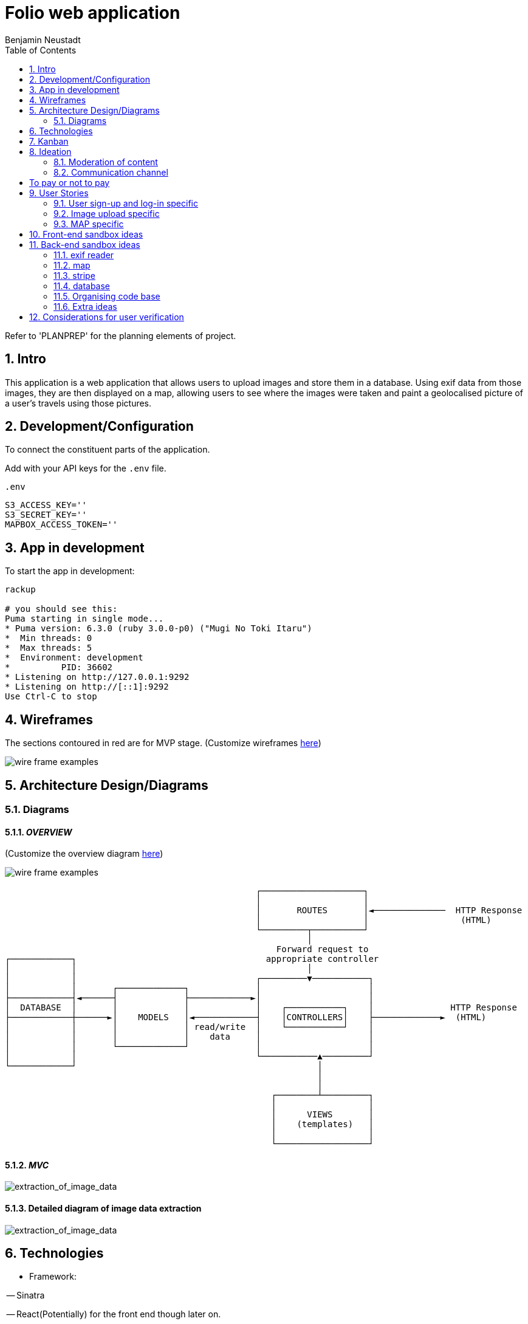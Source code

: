 = Folio web application 
Benjamin Neustadt
:copyright: © 2023
:doctype: article
:experimental:
:header_footer: true
:icons: font
:sectnums:
:source-language: ruby
:sourcedir: assets
:imagesdir: ./assets/
:toc: right
:source-linenums-option: true
:source-highlighter: highlightjs
:highlightjsdir: highlight

Refer to 'PLANPREP' for the planning elements of project.

== Intro

This application is a web application that allows users to upload images and
store them in a database. Using exif data from those images, they are then displayed on a map, allowing users to see where the images were taken and paint a geolocalised picture of a user's travels using those pictures.

== Development/Configuration

To connect the constituent parts of the application.

Add with your API keys for the `.env` file.

.`.env`
[source, ini]
----
S3_ACCESS_KEY=''
S3_SECRET_KEY=''
MAPBOX_ACCESS_TOKEN=''
----

== App in development 

To start the app in development:

[source,sh]
----
rackup

# you should see this:
Puma starting in single mode...
* Puma version: 6.3.0 (ruby 3.0.0-p0) ("Mugi No Toki Itaru")
*  Min threads: 0
*  Max threads: 5
*  Environment: development
*          PID: 36602
* Listening on http://127.0.0.1:9292
* Listening on http://[::1]:9292
Use Ctrl-C to stop
----


// URLS
:url-wireframes: https://wireframepro.mockflow.com/editor.jsp?editor=on&spaceid=MOZ46Ouzcpb&bgcolor=white&perm=Create&pcompany=C9881467f77ac4751b2d1ef58bcf56e59&ptitle=Wireframe&store=yes&category=M8109b08cbb31f7575d869e0b164269401681294000748&projectid=MBVd44JDHh&publicid=d654da6faaa443dcaba282d34c933800#/page/D8bc39e504612c1a86f93aa4f7e5d2a26
:url-overview-diagram: https://excalidraw.com/#json=GH7CZ3NhDmWhV6MNrjncB,FYbKdFNGDrUQs08N7TisMA

:url-sinatra-activerecord: https://github.com/sinatra-activerecord/sinatra-activerecord
:url-exifdata: https://github.com/tonytonyjan/exif
:url-aws-sdk-ruby: https://github.com/aws/aws-sdk-ruby
:url-mapbox-sdk: https://github.com/mapbox/mapbox-sdk-rb
:url-stripe: https://github.com/stripe/stripe-ruby

:url-trello: https://trello.com/invite/b/Js1UqM3L/ATTI4bdd78d080eb479a99c58b9ee1c909cd9CB7EED8/ticket-board

== Wireframes

The sections contoured in red are for MVP stage.
(Customize wireframes {url-wireframes}[here])

image::wireframe.png[wire frame examples]

== Architecture Design/Diagrams

=== Diagrams

==== _OVERVIEW_
(Customize the overview diagram {url-overview-diagram}[here])

image::overview_diagram.png[wire frame examples]

                                                      ┌────────────────────┐
                                                      │                    │
                                                      │       ROUTES       │◄──────────────  HTTP Response
                                                      │                    │                  (HTML)
                                                      └─────────┬──────────┘
                                                                │
                                                          Forward request to
     ┌────────────┐                                     appropriate controller
     │            │                                             │
     │            │                                   ┌─────────▼───────────┐
     │            │       ┌─────────────┐             │                     │
     ├────────────┤◄──────┤             ├────────────►│                     │
     │  DATABASE  │       │             │             │    ┌───────────┐    │               HTTP Response
     ├────────────┼──────►│    MODELS   │◄────────────┤    │CONTROLLERS│    ├─────────────►  (HTML)
     │            │       │             │ read/write  │    └───────────┘    │
     │            │       │             │    data     │                     │
     │            │       └─────────────┘             │                     │
     │            │                                   └───────────▲─────────┘
     └────────────┘                                               │
                                                                  │
                                                                  │
                                                         ┌────────┴─────────┐
                                                         │                  │
                                                         │      VIEWS       │
                                                         │    (templates)   │
                                                         │                  │
                                                         └──────────────────┘

==== _MVC_ 

image::MVC_diagram.png[extraction_of_image_data]

==== Detailed diagram of image data extraction

image::image_extraction_with_metadata.png[extraction_of_image_data]

== Technologies

- Framework:

-- Sinatra

-- React(Potentially) for the front end though later on.

- Cloud:

{url-aws-sdk-ruby}[AWS SS3]

- Model dependencies:

{url-stripe}[Stripe API]

{url-mapbox-sdk}[mapbox-sdk API] 

{url-exifdata}[Exif Data gem tool]

- ORM: 

{url-sinatra-activerecord}[Sinatra ActiveRecord]

- Testing:

-- RSpec (unit testing)

-- Capybara (end to end testing)

-- Jmeter (for load testing/performance testing)

== Kanban

The kanban board of ongoing tickets can be found {url-trello}[here].

== Ideation

=== Moderation of content

The platform should not rely on any standard KYC processes, that can be
intrusive, and infiringe on privacy of users; nevertheless the issue of
moderating content so as not to host or display morally unsavoury/illegal
content needs to be considered carefully.

"Morally unsavoury content" for now refers to any images which are:

-- pornographic in nature AND contain images of children.

-- containing scenes of extreme violence (e.g. beheadings, non-historical murder scenes etc.)

-- documents that immediately identify any persons who does not hold a position of political authority

The terms are currently vague, though will need to be discussed in greater detail.

In order to not burden one person with the onus of moderating what does and does not constitue a moral transgression according to the rules of the site,
but also to not give one person the power to determine what can and cannot be seen the responsibility should be a collective one. 

==== Sponsorhip link

Therefore, as a temporary solution, users will need to be invited by other users onto the site.
If one person posts anything that transgresses the rules, then two people are banned, the person committing the offence, along with their sponsor.

==== Jury service

If the site begins to host many users, then when content is flagged, members of the collective will be called on to immediately serve in a sort of randomised jury service.
If 100 members are on the site, then 10 users will be shown the image and asked to 'Yay' or 'Nay'.
50% vote either way is required to take action from thereon.
If a draw, another is made of randomised users.

The users should not be subscribers to the person whose content is under review, as this would naturally instill a bias.

If it is 'Nay', a grace period of 20 days is given for the user to appeal to another jury call, before the users profile is deleted.

During the appeal period, and from the moment of flagging, the image in question is obfuscated, but not deleted from the database.


This system will need to be thought through in greater detail.

If the rules are defined well enough, then rather than asking 'Yay' or 'Nay', then it may be easier to ask the jury member:
"Does the following image infringe on the premise of the following rule: Must not depict an image of a child in a sexual context?"
OR
"Does the following image infringe on the premise of the following rule: Must not promote the exclusion or violence towards a person on the basis of their physical appearance?"

If the person that flags the image as infringment reports more than 3 images, that all are deemed 'Yay' by a wider group of deliberators, the reporter is deleted instead.

A qualifying jury member is only someone who is a contributor to the platform. (i.e. hosts a group, hosts images or content online for others to see).
A contributor is someone who has participated in activity, either in sending messages to other users (be they private or public).

=== Communication channel

The wed application should promote free movement and communication of users whether they are on this platform or others.
Therefore, the chat should be federated, so that users can send messages to their friends and colleagues on other platforms.

[insert details on the federated stuff here from convo with KOTP]

== To pay or not to pay

Dependent on the desired outcome, it might be an idea to consider users paying a monthly subscription fee in order to have their images hosted.
The reasonining is simple, hosting images online securely is not free
- as an example there isn't anywhere I can think of where you can go and dump a bag of your belongings and expect them to remain unscathed, unborrowed, unused if you leave them overnight.
Ultimately the same will apply to the internet.


== User Stories

=== User sign-up and log-in specific

----
As a user
So that I can use Folio
I need to be able to sign-up
----

----
As a user
So that I can start a Folio session
I need to be able to log-in
----

----
As a user
So that I can finish a Folio session
I need to be able to log-out
----

----
As a user
So that I can cancel my account
I need to be able to delete my Folio account and content
----

----
As a user
So that I can cancel my account with certainty
I need to be asked to confirm deletion of my account
----

=== Image upload specific

----
As a user
So that I can post content to my profile
I need to be able to upload images
----

----
As a user
So that I can be sure my upload worked
I need to be given confirmation that the image was uploaded
----

----
As a user
So that I can post content to my profile with context
I need to be able to write a caption with the content
----

----
As a user
So that I can post content to my profile with context
I need to be able to choose data is displayed alongside the caption (i.e. date)
----

----
As a user
So that I can view content 
I need to be able to view content I have uploaded
----

----
As a user
So that I can change my mind
I need to be able to modify the caption or details of content I have uploaded
----

----
As a user
So that I can change my mind on what I show
I need to be able to delete content that I uploaded previously
----

----
As a user
So that I can view content with time relevant context
I need to be able to view content by order of upload
----

----
As a user
So that I can build a community
I need to be able to subscribe to other users
----

----
As a user
So that I can maintain a community and relations
I need to be able to be able to communicate with other users via chat
----

----
As a user
So that the interface resonates with me
I need to be able to customize my own profile (EG: colours, banner)
----

===  MAP specific

----
As a user
So that I can view content with geographical context
I need to be able to view content I have uploaded on the map
----

----
As a user
So that I can search for images within a location
I need to be able to hone my search for images that I am searching for
----

== Front-end sandbox ideas

A submit button that wont let you click it unless the content is inserted
https://github.com/Jaay06/fun-form-validation.git

Using bootstrap for the navbar styling: https://getbootstrap.com/docs/4.0/components/navs/#tabs
Same as above: https://getbootstrap.com/docs/4.0/components/navs/#javascript-behavior <<< used this one


Detecting the browser's theme with CSS media query prefers-color-scheme:
https://medium.com/batary/detecting-the-browsers-theme-with-css-media-query-prefers-color-scheme-268456478b63

== Back-end sandbox ideas
https://github.com/maxjustus/sinatra-authentication
https://github.com/jeremyevans/rodauth

Why use puma over webrick? https://stackoverflow.com/a/49674630

=== exif reader

the fastest one:
https://github.com/tonytonyjan/exif <-(used this one)

mini exif:
https://github.com/janfri/mini_exiftool

Exif Reader:
https://remvee.github.io/exifr/

https://github.com/remvee/exifr

https://exiftool.org/

https://github.com/minimagick/minimagick

=== map

https://github.com/ankane/mapkick

Tutorial:
https://www.youtube.com/watch?v=FEj0cJqgcRs

=== stripe

https://github.com/stripe/stripe-ruby

=== database

https://hevodata.com/learn/sqlite-vs-postgresql/#speed

Deleting from the s3 bucket:

https://stackoverflow.com/questions/27421972/unable-to-delete-file-from-amazon-s3-using-ruby-script

=== Organising code base

Consider Sinatra partials gem: https://github.com/yb66/Sinatra-Partial

https://github.com/rubyconfig/config

=== Extra ideas

Integrate the V&A collection:

Users can browse throught the collection and add items to their favourites...encouraging engagement with the museums collection in an interative way...

The users favourites collection gets added to a map, according to the location it was produced, emphasising the diversity of the museums collection

Users can search for items according to their interests...


## Considerations for user verification
1. In the email you will have some call to action. Be mindful of the ways in which that call to action can interact with the server
      1. anchors are only able to make GET requests
      2. Maybe you can embed a form in the email, but you'll have to confirm if this is allowed in an email
      3. The URL (the protocol, host and port) of your server needs to be known ahead of time so that when the email reader
            interacts with the call to action it can be routed properly
2. Sending emails takes a long time. This is why ActionMailer exists in Rails, and tpyically emails are passed over to ActiveJob.
      The idea being that you want to seperate request handling and sending emails.
3. The URL that handles the call to action for verification must be secure. Otherwise it's useless because anyone can call it
      1. You need a way to ensure that the URL is unique in some way 